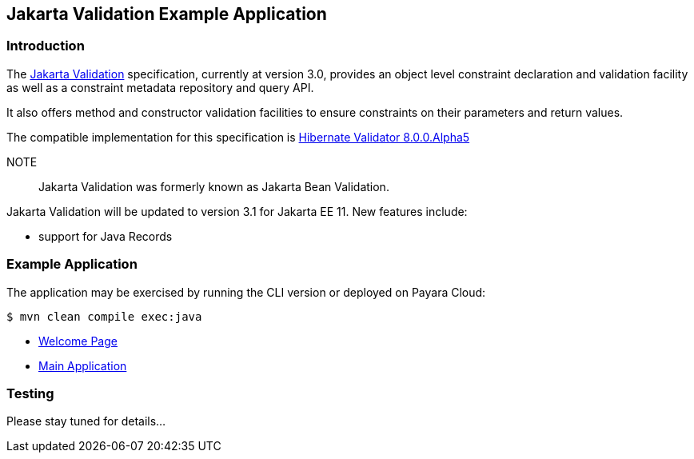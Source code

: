 == Jakarta Validation Example Application

=== Introduction

The https://jakarta.ee/specifications/bean-validation/[Jakarta Validation] specification, currently at version 3.0, provides an object level constraint declaration and validation facility as well as a constraint metadata repository and query API.

It also offers method and constructor validation facilities to ensure constraints on their parameters and return values.

The compatible implementation for this specification is https://hibernate.org/validator/releases/7.0/[Hibernate Validator 8.0.0.Alpha5]

NOTE:: Jakarta Validation was formerly known as Jakarta Bean Validation.

Jakarta Validation will be updated to version 3.1 for Jakarta EE 11. New features include:

* support for Java Records

=== Example Application

The application may be exercised by running the CLI version or deployed on Payara Cloud:

`$ mvn clean compile exec:java`

* https://validation-demo-dev-695bb9e4.payara.app/validation/[Welcome Page]
* https://validation-demo-dev-695bb9e4.payara.app/validation/validation/validate[Main Application]

=== Testing

Please stay tuned for details...
